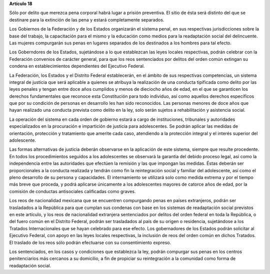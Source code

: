 **Artículo 18**

Sólo por delito que merezca pena corporal habrá lugar a prisión
preventiva. El sitio de ésta será distinto del que se destinare para la
extinción de las pena y estará completamente separados.

Los Gobiernos de la Federación y de los Estados organizarán el sistema
penal, en sus respectivas jurisdicciones sobre la base del trabajo, la
capacitación para el mismo y la educación como medios para la
readaptación social del delincuente. Las mujeres compurgarán sus penas
en lugares separados de los destinados a los hombres para tal efecto.

Los Goberndores de los Estados, sujetándose a lo que establezcan las
leyes locales respectivas, podrán celebrar con la Federación convenios
de carácter general, para que los reos sentenciados por delitos del
orden común extingan su condena en establecimientos dependientes del
Ejecutivo Federal.

La Federación, los Estados y el Distrito Federal establecerán, en el
ámbito de sus respectivas competencias, un sistema integral de justicia
que será aplicable a quienes se atribuya la realización de una conducta
tipificada como delito por las leyes penales y tengan entre doce años
cumplidos y menos de dieciocho años de edad, en el que se garanticen los
derechos fundamentales que reconoce esta Constitución para todo
individuo, así como aquellos derechos específicos que por su condición
de personas en desarrollo les han sido reconocidos. Las personas menores
de doce años que hayan realizado una conducta prevista como delito en la
ley, solo serán sujetos a rehabilitación y asistencia social.

La operación del sistema en cada orden de gobierno estará a cargo de
instituciones, tribunales y autoridades especializados en la procuración
e impartición de justicia para adolescentes. Se podrán aplicar las
medidas de orientación, protección y tratamiento que amerite cada caso,
atendiendo a la protección integral y el interés superior del
adolescente.

Las formas alternativas de justicia deberán observarse en la aplicación
de este sistema, siempre que resulte procedente. En todos los
procedimientos seguidos a los adolescentes se observará la garantía del
debido proceso legal, así como la independencia entre las autoridades
que efectúen la remisión y las que impongan las medidas. Éstas deberán
ser proporcionales a la conducta realizada y tendrán como fin la
reintegración social y familiar del adolescente, así como el pleno
desarrollo de su persona y capacidades. El internamiento se utilizará
solo como medida extrema y por el tiempo más breve que proceda, y podrá
aplicarse únicamente a los adolescentes mayores de catorce años de edad,
por la comisión de conductas antisociales calificadas como graves.

Los reos de nacionalidad mexicana que se encuentren compurgando penas en
países extranjeros, podrán ser trasladados a la República para que
cumplan sus condenas con base en los sistemas de readaptación social
previstos en este artículo, y los reos de nacionalidad extranjera
sentenciados por delitos del orden federal en toda la República, o del
fuero común en el Distrito Federal, podrán ser trasladados al país de su
origen o residencia, sujetándose a los Tratados Internacionales que se
hayan celebrado para ese efecto. Los gobernadores de los Estados podrán
solicitar al Ejecutivo Federal, con apoyo en las leyes locales
respectivas, la inclusión de reos del orden común en dichos Tratados. El
traslado de los reos sólo podrán efectuarse con su consentimiento
expreso.

Los sentenciados, en los casos y condiciones que establezca la ley,
podrán compurgar sus penas en los centros penitenciarios más cercanos a
su domicilio, a fin de propiciar su reintegración a la comunidad como
forma de readaptación social.
